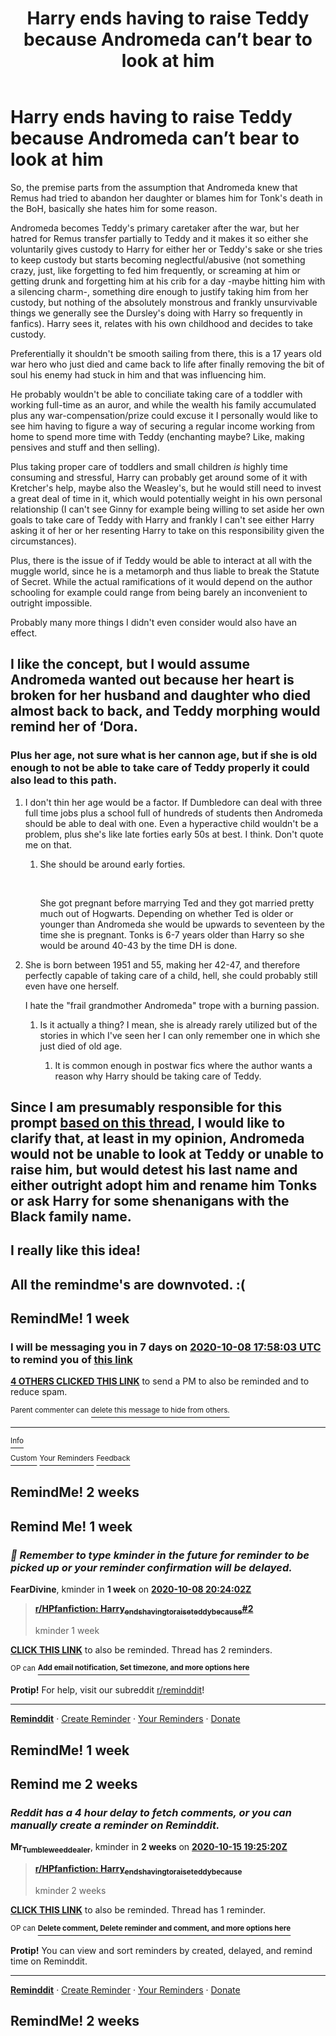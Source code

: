 #+TITLE: Harry ends having to raise Teddy because Andromeda can’t bear to look at him

* Harry ends having to raise Teddy because Andromeda can’t bear to look at him
:PROPERTIES:
:Author: JOKERRule
:Score: 73
:DateUnix: 1601571692.0
:DateShort: 2020-Oct-01
:FlairText: Prompt
:END:
So, the premise parts from the assumption that Andromeda knew that Remus had tried to abandon her daughter or blames him for Tonk's death in the BoH, basically she hates him for some reason.

Andromeda becomes Teddy's primary caretaker after the war, but her hatred for Remus transfer partially to Teddy and it makes it so either she voluntarily gives custody to Harry for either her or Teddy's sake or she tries to keep custody but starts becoming neglectful/abusive (not something crazy, just, like forgetting to fed him frequently, or screaming at him or getting drunk and forgetting him at his crib for a day -maybe hitting him with a silencing charm-, something dire enough to justify taking him from her custody, but nothing of the absolutely monstrous and frankly unsurvivable things we generally see the Dursley's doing with Harry so frequently in fanfics). Harry sees it, relates with his own childhood and decides to take custody.

Preferentially it shouldn't be smooth sailing from there, this is a 17 years old war hero who just died and came back to life after finally removing the bit of soul his enemy had stuck in him and that was influencing him.

He probably wouldn't be able to conciliate taking care of a toddler with working full-time as an auror, and while the wealth his family accumulated plus any war-compensation/prize could excuse it I personally would like to see him having to figure a way of securing a regular income working from home to spend more time with Teddy (enchanting maybe? Like, making pensives and stuff and then selling).

Plus taking proper care of toddlers and small children /is/ highly time consuming and stressful, Harry can probably get around some of it with Kretcher's help, maybe also the Weasley's, but he would still need to invest a great deal of time in it, which would potentially weight in his own personal relationship (I can't see Ginny for example being willing to set aside her own goals to take care of Teddy with Harry and frankly I can't see either Harry asking it of her or her resenting Harry to take on this responsibility given the circumstances).

Plus, there is the issue of if Teddy would be able to interact at all with the muggle world, since he is a metamorph and thus liable to break the Statute of Secret. While the actual ramifications of it would depend on the author schooling for example could range from being barely an inconvenient to outright impossible.

Probably many more things I didn't even consider would also have an effect.


** I like the concept, but I would assume Andromeda wanted out because her heart is broken for her husband and daughter who died almost back to back, and Teddy morphing would remind her of ‘Dora.
:PROPERTIES:
:Author: BlueSnoopy4
:Score: 32
:DateUnix: 1601590011.0
:DateShort: 2020-Oct-02
:END:

*** Plus her age, not sure what is her cannon age, but if she is old enough to not be able to take care of Teddy properly it could also lead to this path.
:PROPERTIES:
:Author: JOKERRule
:Score: 13
:DateUnix: 1601592754.0
:DateShort: 2020-Oct-02
:END:

**** I don't thin her age would be a factor. If Dumbledore can deal with three full time jobs plus a school full of hundreds of students then Andromeda should be able to deal with one. Even a hyperactive child wouldn't be a problem, plus she's like late forties early 50s at best. I think. Don't quote me on that.
:PROPERTIES:
:Author: justlooking4myson
:Score: 6
:DateUnix: 1601622133.0
:DateShort: 2020-Oct-02
:END:

***** She should be around early forties.

​

She got pregnant before marrying Ted and they got married pretty much out of Hogwarts. Depending on whether Ted is older or younger than Andromeda she would be upwards to seventeen by the time she is pregnant. Tonks is 6-7 years older than Harry so she would be around 40-43 by the time DH is done.
:PROPERTIES:
:Author: WaskeHD
:Score: 3
:DateUnix: 1601624198.0
:DateShort: 2020-Oct-02
:END:


**** She is born between 1951 and 55, making her 42-47, and therefore perfectly capable of taking care of a child, hell, she could probably still even have one herself.

I hate the "frail grandmother Andromeda" trope with a burning passion.
:PROPERTIES:
:Author: Hellstrike
:Score: 5
:DateUnix: 1601660024.0
:DateShort: 2020-Oct-02
:END:

***** Is it actually a thing? I mean, she is already rarely utilized but of the stories in which I've seen her I can only remember one in which she just died of old age.
:PROPERTIES:
:Author: JOKERRule
:Score: 1
:DateUnix: 1601687461.0
:DateShort: 2020-Oct-03
:END:

****** It is common enough in postwar fics where the author wants a reason why Harry should be taking care of Teddy.
:PROPERTIES:
:Author: Hellstrike
:Score: 2
:DateUnix: 1601717421.0
:DateShort: 2020-Oct-03
:END:


** Since I am presumably responsible for this prompt [[https://old.reddit.com/r/HPfanfiction/comments/j0fcaa/teddy_lupin/g6uoqo4/][based on this thread]], I would like to clarify that, at least in my opinion, Andromeda would not be unable to look at Teddy or unable to raise him, but would detest his last name and either outright adopt him and rename him Tonks or ask Harry for some shenanigans with the Black family name.
:PROPERTIES:
:Author: Hellstrike
:Score: 12
:DateUnix: 1601591368.0
:DateShort: 2020-Oct-02
:END:


** I really like this idea!
:PROPERTIES:
:Author: LiriStorm
:Score: 6
:DateUnix: 1601591536.0
:DateShort: 2020-Oct-02
:END:


** All the remindme's are downvoted. :(
:PROPERTIES:
:Score: 4
:DateUnix: 1601622014.0
:DateShort: 2020-Oct-02
:END:


** RemindMe! 1 week
:PROPERTIES:
:Author: megatron_marie
:Score: 3
:DateUnix: 1601575083.0
:DateShort: 2020-Oct-01
:END:

*** I will be messaging you in 7 days on [[http://www.wolframalpha.com/input/?i=2020-10-08%2017:58:03%20UTC%20To%20Local%20Time][*2020-10-08 17:58:03 UTC*]] to remind you of [[https://np.reddit.com/r/HPfanfiction/comments/j3cjx6/harry_ends_having_to_raise_teddy_because/g7b6wi9/?context=3][*this link*]]

[[https://np.reddit.com/message/compose/?to=RemindMeBot&subject=Reminder&message=%5Bhttps%3A%2F%2Fwww.reddit.com%2Fr%2FHPfanfiction%2Fcomments%2Fj3cjx6%2Fharry_ends_having_to_raise_teddy_because%2Fg7b6wi9%2F%5D%0A%0ARemindMe%21%202020-10-08%2017%3A58%3A03%20UTC][*4 OTHERS CLICKED THIS LINK*]] to send a PM to also be reminded and to reduce spam.

^{Parent commenter can} [[https://np.reddit.com/message/compose/?to=RemindMeBot&subject=Delete%20Comment&message=Delete%21%20j3cjx6][^{delete this message to hide from others.}]]

--------------

[[https://np.reddit.com/r/RemindMeBot/comments/e1bko7/remindmebot_info_v21/][^{Info}]]

[[https://np.reddit.com/message/compose/?to=RemindMeBot&subject=Reminder&message=%5BLink%20or%20message%20inside%20square%20brackets%5D%0A%0ARemindMe%21%20Time%20period%20here][^{Custom}]]
[[https://np.reddit.com/message/compose/?to=RemindMeBot&subject=List%20Of%20Reminders&message=MyReminders%21][^{Your Reminders}]]
[[https://np.reddit.com/message/compose/?to=Watchful1&subject=RemindMeBot%20Feedback][^{Feedback}]]
:PROPERTIES:
:Author: RemindMeBot
:Score: 1
:DateUnix: 1601585044.0
:DateShort: 2020-Oct-02
:END:


** RemindMe! 2 weeks
:PROPERTIES:
:Author: kmjeanne
:Score: 3
:DateUnix: 1601589856.0
:DateShort: 2020-Oct-02
:END:


** Remind Me! 1 week
:PROPERTIES:
:Author: FearDivine
:Score: 0
:DateUnix: 1601583842.0
:DateShort: 2020-Oct-01
:END:

*** /👀 Remember to type kminder in the future for reminder to be picked up or your reminder confirmation will be delayed./

*FearDivine*, kminder in *1 week* on [[https://www.reminddit.com/time?dt=2020-10-08%2020:24:02Z&reminder_id=d81d2ed14383448392bbcf738f376c7e&subreddit=HPfanfiction][*2020-10-08 20:24:02Z*]]

#+begin_quote
  [[/r/HPfanfiction/comments/j3cjx6/harry_ends_having_to_raise_teddy_because/g7brzax/?context=3][*r/HPfanfiction: Harry_ends_having_to_raise_teddy_because#2*]]

  kminder 1 week
#+end_quote

[[https://reddit.com/message/compose/?to=remindditbot&subject=Reminder%20from%20Link&message=your_message%0Akminder%202020-10-08T20%3A24%3A02%0A%0A%0A%0A---Server%20settings%20below.%20Do%20not%20change---%0A%0Apermalink%21%20%2Fr%2FHPfanfiction%2Fcomments%2Fj3cjx6%2Fharry_ends_having_to_raise_teddy_because%2Fg7brzax%2F][*CLICK THIS LINK*]] to also be reminded. Thread has 2 reminders.

^{OP can} [[https://www.reminddit.com/time?dt=2020-10-08%2020:24:02Z&reminder_id=d81d2ed14383448392bbcf738f376c7e&subreddit=HPfanfiction][^{*Add email notification, Set timezone, and more options here*}]]

*Protip!* For help, visit our subreddit [[/r/reminddit][r/reminddit]]!

--------------

[[https://www.reminddit.com][*Reminddit*]] · [[https://reddit.com/message/compose/?to=remindditbot&subject=Reminder&message=your_message%0A%0Akminder%20time_or_time_from_now][Create Reminder]] · [[https://reddit.com/message/compose/?to=remindditbot&subject=List%20Of%20Reminders&message=listReminders%21][Your Reminders]] · [[https://paypal.me/reminddit][Donate]]
:PROPERTIES:
:Author: remindditbot
:Score: 1
:DateUnix: 1601597582.0
:DateShort: 2020-Oct-02
:END:


** RemindMe! 1 week
:PROPERTIES:
:Author: krolikbokserski127
:Score: 0
:DateUnix: 1601576103.0
:DateShort: 2020-Oct-01
:END:


** Remind me 2 weeks
:PROPERTIES:
:Author: Mr_Tumbleweed_dealer
:Score: -5
:DateUnix: 1601580320.0
:DateShort: 2020-Oct-01
:END:

*** /Reddit has a 4 hour delay to fetch comments, or you can manually create a reminder on Reminddit./

*Mr_Tumbleweed_dealer*, kminder in *2 weeks* on [[https://www.reminddit.com/time?dt=2020-10-15%2019:25:20Z&reminder_id=6607a98c4a8e4e638cf0b5e8775f1c92&subreddit=HPfanfiction][*2020-10-15 19:25:20Z*]]

#+begin_quote
  [[/r/HPfanfiction/comments/j3cjx6/harry_ends_having_to_raise_teddy_because/g7bj4o0/?context=3][*r/HPfanfiction: Harry_ends_having_to_raise_teddy_because*]]

  kminder 2 weeks
#+end_quote

[[https://reddit.com/message/compose/?to=remindditbot&subject=Reminder%20from%20Link&message=your_message%0Akminder%202020-10-15T19%3A25%3A20%0A%0A%0A%0A---Server%20settings%20below.%20Do%20not%20change---%0A%0Apermalink%21%20%2Fr%2FHPfanfiction%2Fcomments%2Fj3cjx6%2Fharry_ends_having_to_raise_teddy_because%2Fg7bj4o0%2F][*CLICK THIS LINK*]] to also be reminded. Thread has 1 reminder.

^{OP can} [[https://www.reminddit.com/time?dt=2020-10-15%2019:25:20Z&reminder_id=6607a98c4a8e4e638cf0b5e8775f1c92&subreddit=HPfanfiction][^{*Delete comment, Delete reminder and comment, and more options here*}]]

*Protip!* You can view and sort reminders by created, delayed, and remind time on Reminddit.

--------------

[[https://www.reminddit.com][*Reminddit*]] · [[https://reddit.com/message/compose/?to=remindditbot&subject=Reminder&message=your_message%0A%0Akminder%20time_or_time_from_now][Create Reminder]] · [[https://reddit.com/message/compose/?to=remindditbot&subject=List%20Of%20Reminders&message=listReminders%21][Your Reminders]] · [[https://paypal.me/reminddit][Donate]]
:PROPERTIES:
:Author: remindditbot
:Score: 0
:DateUnix: 1601593240.0
:DateShort: 2020-Oct-02
:END:


** RemindMe! 2 weeks
:PROPERTIES:
:Author: GiftedString109
:Score: -5
:DateUnix: 1601580210.0
:DateShort: 2020-Oct-01
:END:
